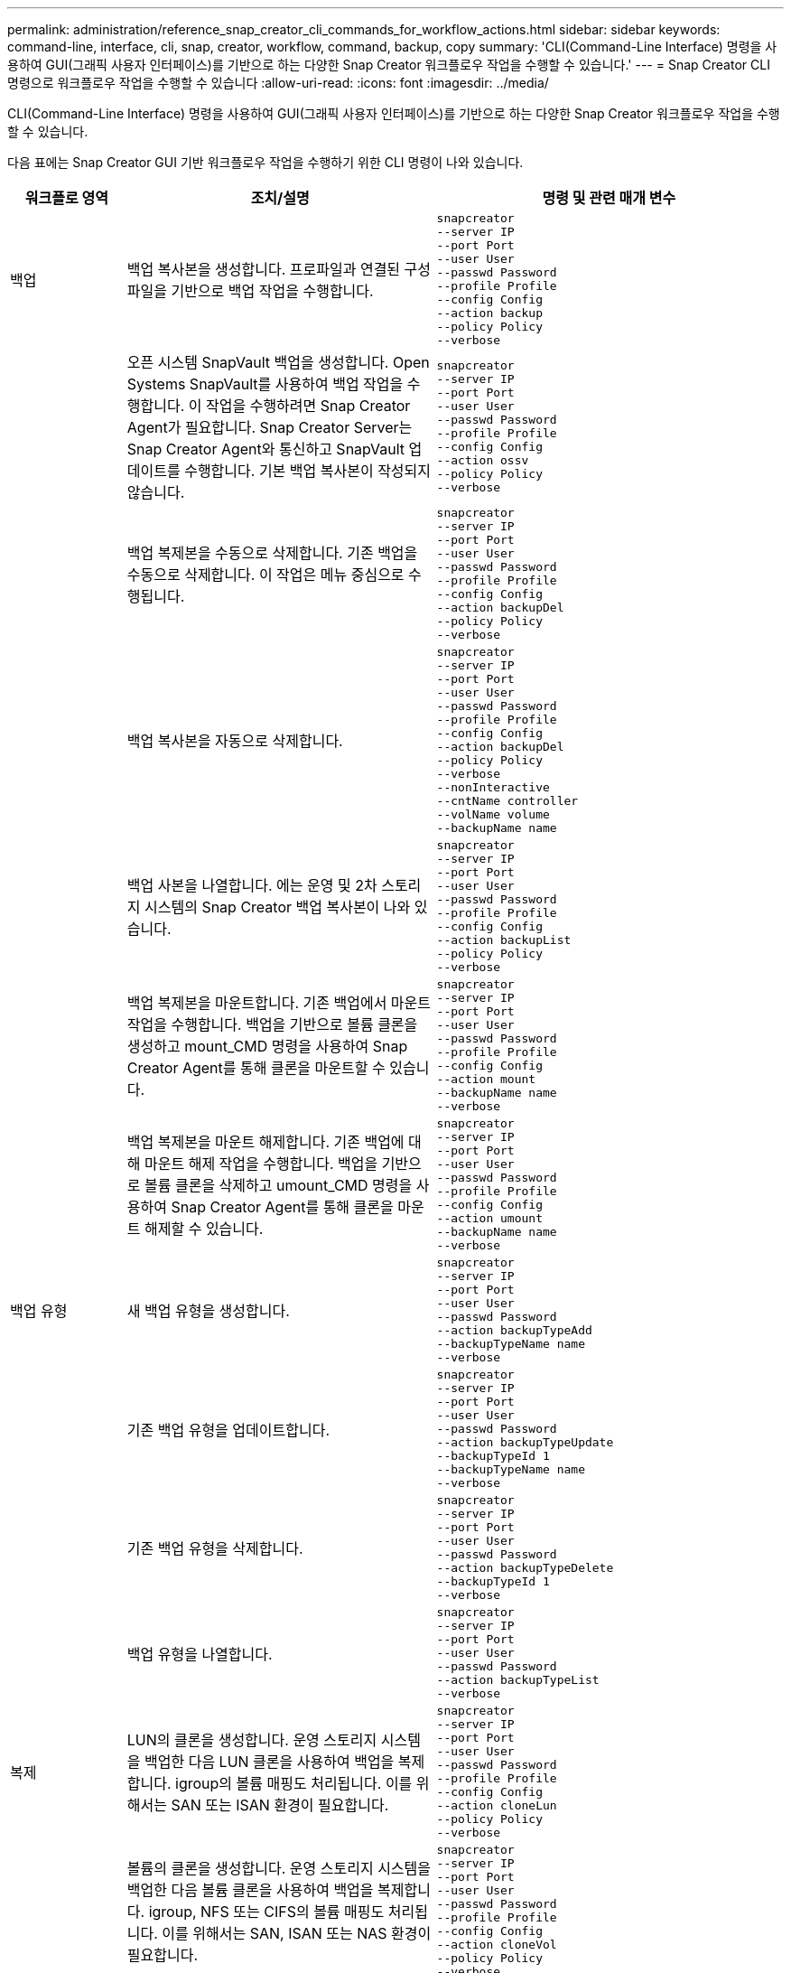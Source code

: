 ---
permalink: administration/reference_snap_creator_cli_commands_for_workflow_actions.html 
sidebar: sidebar 
keywords: command-line, interface, cli, snap, creator, workflow, command, backup, copy 
summary: 'CLI(Command-Line Interface) 명령을 사용하여 GUI(그래픽 사용자 인터페이스)를 기반으로 하는 다양한 Snap Creator 워크플로우 작업을 수행할 수 있습니다.' 
---
= Snap Creator CLI 명령으로 워크플로우 작업을 수행할 수 있습니다
:allow-uri-read: 
:icons: font
:imagesdir: ../media/


[role="lead"]
CLI(Command-Line Interface) 명령을 사용하여 GUI(그래픽 사용자 인터페이스)를 기반으로 하는 다양한 Snap Creator 워크플로우 작업을 수행할 수 있습니다.

다음 표에는 Snap Creator GUI 기반 워크플로우 작업을 수행하기 위한 CLI 명령이 나와 있습니다.

[cols="15,40,45"]
|===
| 워크플로 영역 | 조치/설명 | 명령 및 관련 매개 변수 


 a| 
백업
 a| 
백업 복사본을 생성합니다. 프로파일과 연결된 구성 파일을 기반으로 백업 작업을 수행합니다.
 a| 
[listing]
----
snapcreator
--server IP
--port Port
--user User
--passwd Password
--profile Profile
--config Config
--action backup
--policy Policy
--verbose
----


|   a| 
오픈 시스템 SnapVault 백업을 생성합니다. Open Systems SnapVault를 사용하여 백업 작업을 수행합니다. 이 작업을 수행하려면 Snap Creator Agent가 필요합니다. Snap Creator Server는 Snap Creator Agent와 통신하고 SnapVault 업데이트를 수행합니다. 기본 백업 복사본이 작성되지 않습니다.
 a| 
[listing]
----
snapcreator
--server IP
--port Port
--user User
--passwd Password
--profile Profile
--config Config
--action ossv
--policy Policy
--verbose
----


|   a| 
백업 복제본을 수동으로 삭제합니다. 기존 백업을 수동으로 삭제합니다. 이 작업은 메뉴 중심으로 수행됩니다.
 a| 
[listing]
----
snapcreator
--server IP
--port Port
--user User
--passwd Password
--profile Profile
--config Config
--action backupDel
--policy Policy
--verbose
----


|   a| 
백업 복사본을 자동으로 삭제합니다.
 a| 
[listing]
----
snapcreator
--server IP
--port Port
--user User
--passwd Password
--profile Profile
--config Config
--action backupDel
--policy Policy
--verbose
--nonInteractive
--cntName controller
--volName volume
--backupName name
----


|   a| 
백업 사본을 나열합니다. 에는 운영 및 2차 스토리지 시스템의 Snap Creator 백업 복사본이 나와 있습니다.
 a| 
[listing]
----
snapcreator
--server IP
--port Port
--user User
--passwd Password
--profile Profile
--config Config
--action backupList
--policy Policy
--verbose
----


|   a| 
백업 복제본을 마운트합니다. 기존 백업에서 마운트 작업을 수행합니다. 백업을 기반으로 볼륨 클론을 생성하고 mount_CMD 명령을 사용하여 Snap Creator Agent를 통해 클론을 마운트할 수 있습니다.
 a| 
[listing]
----
snapcreator
--server IP
--port Port
--user User
--passwd Password
--profile Profile
--config Config
--action mount
--backupName name
--verbose
----


|   a| 
백업 복제본을 마운트 해제합니다. 기존 백업에 대해 마운트 해제 작업을 수행합니다. 백업을 기반으로 볼륨 클론을 삭제하고 umount_CMD 명령을 사용하여 Snap Creator Agent를 통해 클론을 마운트 해제할 수 있습니다.
 a| 
[listing]
----
snapcreator
--server IP
--port Port
--user User
--passwd Password
--profile Profile
--config Config
--action umount
--backupName name
--verbose
----


 a| 
백업 유형
 a| 
새 백업 유형을 생성합니다.
 a| 
[listing]
----
snapcreator
--server IP
--port Port
--user User
--passwd Password
--action backupTypeAdd
--backupTypeName name
--verbose
----


|   a| 
기존 백업 유형을 업데이트합니다.
 a| 
[listing]
----
snapcreator
--server IP
--port Port
--user User
--passwd Password
--action backupTypeUpdate
--backupTypeId 1
--backupTypeName name
--verbose
----


|   a| 
기존 백업 유형을 삭제합니다.
 a| 
[listing]
----
snapcreator
--server IP
--port Port
--user User
--passwd Password
--action backupTypeDelete
--backupTypeId 1
--verbose
----


|   a| 
백업 유형을 나열합니다.
 a| 
[listing]
----
snapcreator
--server IP
--port Port
--user User
--passwd Password
--action backupTypeList
--verbose
----


 a| 
복제
 a| 
LUN의 클론을 생성합니다. 운영 스토리지 시스템을 백업한 다음 LUN 클론을 사용하여 백업을 복제합니다. igroup의 볼륨 매핑도 처리됩니다. 이를 위해서는 SAN 또는 ISAN 환경이 필요합니다.
 a| 
[listing]
----
snapcreator
--server IP
--port Port
--user User
--passwd Password
--profile Profile
--config Config
--action cloneLun
--policy Policy
--verbose
----


|   a| 
볼륨의 클론을 생성합니다. 운영 스토리지 시스템을 백업한 다음 볼륨 클론을 사용하여 백업을 복제합니다. igroup, NFS 또는 CIFS의 볼륨 매핑도 처리됩니다. 이를 위해서는 SAN, ISAN 또는 NAS 환경이 필요합니다.
 a| 
[listing]
----
snapcreator
--server IP
--port Port
--user User
--passwd Password
--profile Profile
--config Config
--action cloneVol
--policy Policy
--verbose
----


|   a| 
클론을 삭제합니다. 지정된 보존 정책에 따라 클론 삭제 작업을 수행합니다. LUN 클론의 복제본이 하나만 유지됩니다. 볼륨 클론에는 정책과 관련된 사용량이 있습니다.
 a| 
[listing]
----
snapcreator
--server IP
--port Port
--user User
--passwd Password
--profile Profile
--config Config
--action cloneDel
--policy Policy
--verbose
----


|   a| 
Snap Creator 클론 나열 에서는 지정된 구성에 대한 Snap Creator 볼륨 클론을 보여 줍니다.
 a| 
[listing]
----
snapcreator
--server IP
--port Port
--user User
--passwd Password
--profile Profile
--config Config
--action cloneList
--verbose
----


|   a| 
Snap Creator 볼륨을 나열합니다. 에서는 운영 스토리지 시스템의 지정된 구성에 대한 Snap Creator 볼륨을 보여 줍니다.
 a| 
[listing]
----
snapcreator
--server IP
--port Port
--user User
--passwd Password
--profile Profile
--config Config
--action volumeList
--verbose
----


 a| 
구성 파일
 a| 
구성을 가져옵니다.
 a| 
[listing]
----
snapcreator
--server IP
--port Port
--user User
--passwd Password
--profile Profile
--config Config
--action configImport
--importFile file_path
--verbose
----


|   a| 
구성을 내보냅니다.
 a| 
[listing]
----
snapcreator
--server IP
--port Port
--user User
--passwd Password
--profile Profile
--config Config
--action configExport
--exportFile file_path
--verbose
----


|   a| 
글로벌 구성 파일을 가져옵니다.
 a| 
[listing]
----
snapcreator
--server IP
--port Port
--user User
--passwd Password
--action globalImport
--importFile file_path
--verbose
----


|   a| 
글로벌 구성 파일을 내보냅니다.
 a| 
[listing]
----
snapcreator
--server IP
--port Port
--user User
--passwd Password
--action globalExport
--ExportFile file_path
--verbose
----


|   a| 
리포지토리에서 글로벌 구성 파일을 삭제합니다.
 a| 
[listing]
----
snapcreator
--server IP
--port Port
--user User
--passwd Password
--action globalDelete
--verbose
----


 a| 
 a| 
특정 프로파일의 글로벌 구성 파일을 리포지토리로 가져옵니다.
 a| 
[listing]
----
snapcreator
--server IP
--port Port
--user User
--passwd Password
--profile Profile
--action profileglobalImport
--importFile file_path
--verbose
----


|   a| 
리포지토리에서 특정 프로파일에 대한 전역 구성 파일을 내보냅니다.
 a| 
[listing]
----
snapcreator
--server IP
--port Port
--user User
--passwd Password
--profile Profile
--action profileglobalExport
--exportFile file_path
--verbose
----


|   a| 
리포지토리에서 특정 프로파일에 대한 전역 구성을 삭제합니다.
 a| 
[listing]
----
snapcreator
--server IP
--port Port
--user User
--passwd Password
--profile Profile
--action profileglobalDelete
--verbose
----


|   a| 
프로파일의 이전 구성 파일을 업그레이드합니다. 이전 구성 파일에 새로 도입된 매개 변수를 추가합니다. 이 명령을 실행하기 전에 모든 이전 구성 파일을 scServer/engine/configs 폴더에 프로필 폴더와 함께 복사해야 합니다.
 a| 
[listing]
----
snapcreator
--server IP
--port port
--user userid
--passwd password
--upgradeConfigs
--profile profile_name
--verbose
----


 a| 
작업
 a| 
모든 작업 및 상태를 나열합니다.
 a| 
[listing]
----
snapcreator
--server IP
--port Port
--user User
--passwd Password
--action jobStatus
--verbose
----


 a| 
정책
 a| 
새 로컬 정책을 추가합니다.
 a| 
[listing]
----
snapcreator
--server IP
--port Port
--user User
--passwd Password
--action policyAdd
--schedId 1
--backupTypeId 1
--policyType local
--policyName testPolicy
--primaryCount 7
--primaryAge 0
--verbose
----


 a| 
 a| 
새 SnapMirror 정책을 추가합니다.
 a| 
[listing]
----
snapcreator
--server IP
--port Port
--user User
--passwd Password
--action policyAdd
--schedId 1
--backupTypeId 1
--policyType snapmirror
--policyName testPolicy
--primaryCount 7
--primaryAge 0
--verbose
----


|   a| 
새 SnapVault 정책을 추가합니다.
 a| 
[listing]
----
snapcreator
--server IP
--port Port
--user User
--passwd Password
--action policyAdd
--schedId 1
--backupTypeId 1
--policyType snapvault
--policyName testPolicy
--primaryCount 7
--primaryAge 0
--secondaryCount 30
--secondaryAge 0
--verbose
----


|   a| 
SnapMirror 정책 업데이트
 a| 
[listing]
----
snapcreator
--server IP
--port Port
--user User
--passwd Password
--action policyUpdate
--policyId 1
--schedId 1
--backupTypeId 1
--policyType snapmirror
--policyName testPolicy
--primaryCount 7
--primaryAge 0
--verbose
----


 a| 
 a| 
SnapVault 정책을 업데이트합니다.
 a| 
[listing]
----
snapcreator
--server IP
--port Port
--user User
--passwd Password
--action policyUpdate
--policyId 1
--schedId 1
--backupTypeId 1
--policyType snapvault
--policyName testPolicy
--primaryCount 7
--primaryAge 0
--secondaryCount 30
--secondaryAge 0
--verbose
----


|   a| 
정책을 삭제합니다.
 a| 
[listing]
----
snapcreator
--server IP
--port Port
--user User
--passwd Password
--action policyDelete
--policyId 1
--verbose
----


|   a| 
모든 정책을 나열합니다.
 a| 
[listing]
----
snapcreator
--server IP
--port Port
--user User
--passwd Password
--action policyList
--verbose
----


|   a| 
특정 정책에 대한 추가 세부 정보를 표시합니다.
 a| 
[listing]
----
snapcreator
--server IP
--port Port
--user User
--passwd Password
--action policyDetails
--policyId 1
--verbose
----


|   a| 
프로필에 정책을 할당합니다.
 a| 
[listing]
----
snapcreator
--server IP
--port Port
--user User
--passwd Password
--profile Profile
--action policyAssignToProfile
--policies testPolicy
--verbose
----


 a| 
 a| 
프로파일에 대한 정책 할당을 취소합니다.
 a| 
[listing]
----
snapcreator
--server IP
--port Port
--user User
--passwd Password
--profile Profile
--action policyUnassignFromProfile
--verbose
----


|   a| 
프로필에 할당된 모든 정책을 나열합니다.
 a| 
[listing]
----
snapcreator
--server IP
--port Port
--user User
--passwd Password
--profile Profile
--action policyListForProfile
--verbose
----


 a| 
정책 스케줄
 a| 
시간별 정책 스케줄을 생성합니다.
 a| 
[listing]
----
snapcreator
--server IP
--port Port
--user User
--passwd Password
--action policySchedAdd
--schedName HourlyBackup
--schedFreqId 2
--schedActionId 1
--schedMin minute
--schedActive true
--verbose
----


|   a| 
일일 정책 스케줄을 생성합니다.
 a| 
[listing]
----
snapcreator
--server IP
--port Port
--user User
--passwd Password
--action policySchedAdd
--schedName DailyBackup
--schedFreqId 3
--schedActionId 1
--schedHour hour
--schedMin minute
--schedActive true
--verbose
----


 a| 
 a| 
주별 정책 스케줄을 생성합니다.
 a| 
[listing]
----
snapcreator
--server IP
--port Port
--user User
--passwd Password
--action policySchedAdd
--schedName WeeklyBackup
--schedFreqId 4
--schedActionId 1
--schedDayOfWeek day_of_week
--schedHour hour
--schedMin minute
--schedActive true
--verbose
----


|   a| 
cron 정책 스케줄을 생성합니다.
 a| 
[listing]
----
snapcreator
--server IP
--port Port
--user User
--passwd Password
--action policySchedAdd
--schedName CronBackup
--schedFreqId 5
--schedActionId 1
--schedCron '0 0/5 14,18 * * ?'
--schedActive true
--verbose
----


|   a| 
시간별 정책 스케줄을 업데이트합니다.
 a| 
[listing]
----
snapcreator
--server IP
--port Port
--user User
--passwd Password
--action policySchedUpdate
--schedId 1
--schedName HourlyBackup
--schedFreqId 2
--schedActionId 1
--schedMin minute
--schedActive true
--verbose
----


 a| 
 a| 
일일 정책 스케줄을 업데이트합니다.
 a| 
[listing]
----
snapcreator
--server IP
--port Port
--user User
--passwd Password
--action policySchedUpdate
--schedId 1
--schedName DailyBackup
--schedFreqId 3
--schedActionId 1
--schedHour hour
--schedMin minute
--schedActive true
--verbose
----


|   a| 
주간 정책 일정을 업데이트합니다.
 a| 
[listing]
----
snapcreator
--server IP
--port Port
--user User
--passwd Password
--action policySchedUpdate
--schedId 1
--schedName WeeklyBackup
--schedFreqId 4
--schedActionId 1
--schedDayOfWeek day_of_week
--schedHour hour
--schedMin minute
--schedActive true
--verbose
----


|   a| 
cron 정책 일정을 업데이트합니다.
 a| 
[listing]
----
snapcreator
--server IP
--port Port
--user User
--passwd Password
--action policySchedUpdate
--schedId 1
--schedName CronBackup
--schedFreqId 5
--schedActionId 1
--schedCron '0 0/5 14,18 * * ?'
--schedActive true
--verbose
----


 a| 
 a| 
정책 스케줄을 삭제합니다.
 a| 
[listing]
----
snapcreator
--server IP
--port Port
--user User
--passwd Password
--action policySchedDelete
--schedId 1
--verbose
----


|   a| 
정책 일정을 나열합니다.
 a| 
[listing]
----
snapcreator
--server IP
--port Port
--user User
--passwd Password
--action policySchedList
--verbose
----


|   a| 
정책 스케줄에 대한 추가 정보를 표시합니다.
 a| 
[listing]
----
snapcreator
--server IP
--port Port
--user User
--passwd Password
--action policySchedDetails
--schedId 1
--verbose
----


 a| 
프로파일
 a| 
새 프로파일을 만듭니다.
 a| 
[listing]
----
snapcreator
--server IP
--port Port
--user User
--passwd Password
--profile Profile
--action profileCreate
--verbose
----


|   a| 
프로파일을 삭제합니다. * 참고: * 프로파일의 구성 파일도 삭제됩니다.
 a| 
[listing]
----
snapcreator
--server IP
--port Port
--user User
--passwd Password
--profile Profile
--action profileDelete
--verbose
----


 a| 
복원
 a| 
대화형 복원을 수행합니다. 지정된 정책에 대해 대화형 파일 복원 작업 또는 대화형 볼륨 복원 작업을 수행합니다.
 a| 
[listing]
----
snapcreator
--server IP
--port Port
--user User
--passwd Password
--profile Profile
--config Config
--action restore
--policy Policy
--verbose
----


|   a| 
비대화형 볼륨 복원을 수행합니다. 비대화형 볼륨 복원을 수행합니다.
 a| 
[listing]
----
snapcreator
--server IP
--port Port
--user User
--passwd Password
--profile Profile
--config Config
--action restore
--policy Policy
--verbose
--nonInteractive
--cntName controller
--volName volume
--backupName name
----


|   a| 
비대화형 파일 복원을 수행합니다. 비대화형 파일 복원을 수행합니다.
 a| 
[listing]
----
snapcreator
--server IP
--port Port
--user User
--passwd Password
--profile Profile
--config Config
--action restore
--policy Policy
--verbose
--nonInteractive
--cntName controller
--volName volume
--backupName name
--fileNames file_path1,file_path2,etc.
----


 a| 
스케줄
 a| 
새 시간별 스케줄을 생성합니다.
 a| 
[listing]
----
snapcreator
--server IP
--port Port
--user User
--passwd Password
--profile Profile
--config Config
--action schedCreate
--policy Policy
--schedName HourlyBackup
--schedFreqId 2
--schedActionId 1
--schedMin minute
--schedActive true
--schedStartDate date
--verbose
----


|   a| 
새 일별 스케줄을 생성합니다.
 a| 
[listing]
----
snapcreator
--server IP
--port Port
--user User
--passwd Password
--profile Profile
--config Config
--action schedCreate
--policy Policy
--schedName DailyBackup
--schedFreqId 3
--schedActionId 1
--schedHour hour
--schedMin minute
--schedActive true
--schedStartDate date
--verbose
----


|   a| 
새 주별 일정을 생성합니다.
 a| 
[listing]
----
snapcreator
--server IP
--port Port
--user User
--passwd Password
--profile Profile
--config Config
--action schedCreate
--policy Policy
--schedName WeeklyBackup
--schedFreqId 4
--schedActionId 1
--schedDayOfWeek day_of_week
--schedHour hour
--schedMin minute
--schedActive true
--schedStartDate date
--verbose
----


 a| 
 a| 
새 cron 일정을 생성합니다.
 a| 
[listing]
----
snapcreator
--server IP
--port Port
--user User
--passwd Password
--profile Profile
--config Config
--action schedCreate
--policy Policy
--schedName CronBackup
--schedFreqId 5
--schedActionId 1
--schedCron "0 0/5 14,18 * * ?"
--schedActive true
--schedStartDate date
--verbose
----


 a| 
| 스케줄을 실행합니다.  a| 
[listing]
----
snapcreator
--server IP
--port Port
--user User
--passwd Password
--action schedRun
--schedId 1
--verbose
----


|   a| 
스케줄을 삭제합니다.
 a| 
[listing]
----
snapcreator
--server IP
--port Port
--user User
--passwd Password
--action schedDelete
--schedId 10
--verbose
----


|   a| 
시간별 스케줄을 업데이트합니다.
 a| 
[listing]
----
snapcreator
--server IP
--port Port
--user User
--passwd Password
--profile Profile
--config Config
--action schedUpdate
--policy Policy
--schedName HourlyBackup
--schedFreqId 2
--schedId 1
--schedActionId 1
--schedMin minute
--schedActive true
--schedStartDate date
--verbose
----


 a| 
 a| 
일일 일정을 업데이트합니다.
 a| 
[listing]
----
snapcreator
--server IP
--port Port
--user User
--passwd Password
--profile Profile
--config Config
--action schedUpdate
--policy Policy
--schedName DailyBackup
--schedFreqId 3
--schedId 1
--schedActionId 1
--schedHour hour
--schedMin minute
--schedActive true
--schedStartDate date
--verbose
----


|   a| 
주간 일정을 업데이트합니다.
 a| 
[listing]
----
snapcreator
--server IP
--port Port
--user User
--passwd Password
--profile Profile
--config Config
--action schedUpdate
--policy Policy
--schedName WeeklyBackup
--schedFreqId 4
--schedId 1
--schedActionId 1
--schedDayOfWeek day_of_week
--schedHour hour
--schedMin minute
--schedActive true
--schedStartDate date
--verbose
----


|   a| 
cron 일정을 업데이트합니다.
 a| 
[listing]
----
snapcreator
--server IP
--port Port
--user User
--passwd Password
--profile Profile
--config Config
--action schedUpdate
--policy Policy
--schedName CronBackup
--schedFreqId 5
--schedId 1
--schedActionId 1
--schedCron "0 0/5 14,18 * * ?"
--schedActive true
--schedStartDate date
--verbose
----


 a| 
 a| 
모든 일정을 나열합니다.
 a| 
[listing]
----
snapcreator
--server IP
--port Port
--user User
--passwd Password
--action schedList
--verbose
----


|   a| 
지원되는 스케줄러 작업을 나열합니다.
 a| 
[listing]
----
snapcreator
--server IP
--port Port
--user User
--passwd Password
--action schedActionList
--verbose
----


|   a| 
지원되는 스케줄러 빈도를 나열합니다.
 a| 
[listing]
----
snapcreator
--server IP
--port Port
--user User
--passwd Password
--action schedFreqList
--verbose
----


|   a| 
일정 ID에 대한 추가 세부 정보를 표시합니다.
 a| 
[listing]
----
snapcreator
--server IP
--port Port
--user User
--passwd Password
--action schedDetails
--schedId 1
--verbose
----


 a| 
scdump를 선택합니다
 a| 
scdump 파일을 생성합니다. dump는 스냅 생성기 루트 디렉토리 아래에 있는 scdump라는 .zip 파일의 특정 프로파일에 대한 로그, 구성 파일 및 지원 정보를 생성합니다.
 a| 
[listing]
----
snapcreator
--server IP
--port Port
--user User
--passwd Password
-- profile Profile
--config Config
--action scdump
--policy Policy
--verbose
----


 a| 
Snap Creator Server 및 Agent
 a| 
Snap Creator Server에 알려진 모든 에이전트의 상태를 나열합니다.
 a| 
[listing]
----
snapcreator
--server IP
--port Port
--user User
--passwd Password
--action agentStatus
--verbose
----


 a| 
 a| 
Snap Creator 서버에 대해 ping을 수행합니다.
 a| 
[listing]
----
snapcreator
--server IP
--port Port
--user User
--passwd Password
--action pingServer
--verbose
----


|   a| 
Snap Creator 에이전트를 ping합니다.
 a| 
[listing]
----
snapcreator
--server IP
--port Port
--user User
--passwd Password
--action pingAgent
--agentName host_name
--agentPort port
--verbose
----


 a| 
아카이브
 a| 
구성 파일의 설정에 따라 아카이브 로그 관리를 수행합니다. 이 작업을 수행하려면 Snap Creator Agent가 필요합니다.
 a| 
[listing]
----
snapcreator
--server IP
--port Port
--user User
--passwd Password
--profile Profile
--config Config
--action arch
--verbose
----


 a| 
데이터 보호 기능
 a| 
지정된 구성에 대해 NetApp Management Console 데이터 보호 기능 데이터 세트를 구성합니다.
 a| 
[listing]
----
snapcreator
--server IP
--port Port
--user User
--passwd Password
--profile Profile
--config Config
--action pmsetup
--verbose
----


|   a| 
컨트롤러에 대한 SnapVault 및 SnapMirror 관계의 데이터 보호 상태를 표시합니다. SnapVault 또는 SnapMirror가 구성되지 않은 경우 결과가 표시되지 않습니다.
 a| 
[listing]
----
snapcreator
--server IP
--port Port
--user User
--passwd Password
--profile Profile
--config Config
--action dpstatus
--verbose
----


 a| 
정지/정지 해제
 a| 
지정된 응용 프로그램에 대해 일시 중지 작업을 수행합니다. 이 작업을 수행하려면 Snap Creator Agent가 필요합니다.
 a| 
[listing]
----
snapcreator
--server IP
--port Port
--user User
--passwd Password
--profile Profile
--config Config
--action quiesce
--verbose
----


|   a| 
지정된 응용 프로그램에 대해 일시 중지 해제 작업을 수행합니다. 이 작업을 수행하려면 Snap Creator Agent가 필요합니다.
 a| 
[listing]
----
snapcreator
--server IP
--port Port
--user User
--passwd Password
--profile Profile
--config Config
--action unquiesce
--verbose
----


 a| 
파악
 a| 
지정된 애플리케이션에 대해 검색을 수행합니다. 이 작업을 수행하려면 Snap Creator Agent가 필요합니다.
 a| 
[listing]
----
snapcreator
--server IP
--port Port
--user User
--passwd Password
--profile Profile
--config Config
--action discover
--verbose
----
|===